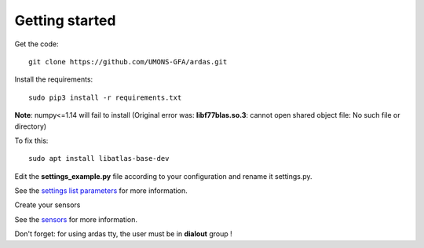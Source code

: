 Getting started
===============


Get the code::

    git clone https://github.com/UMONS-GFA/ardas.git


Install the requirements::

    sudo pip3 install -r requirements.txt


**Note**: numpy<=1.14 will fail to install (Original error was: **libf77blas.so.3**: cannot open shared object file: No such file or directory)

To fix this::

    sudo apt install libatlas-base-dev


Edit the **settings_example.py** file according to your configuration and rename it settings.py.

See the `settings list parameters <settings.html>`_ for more information.

Create your sensors

See the `sensors <sensors.html>`_ for more information.

Don't forget: for using ardas tty, the user must be in **dialout** group !
